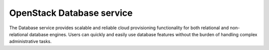 ===============================
OpenStack Database service
===============================

The Database service provides scalable and reliable cloud provisioning
functionality for both relational and non-relational database engines.
Users can quickly and easily use database features without the burden of
handling complex administrative tasks.

